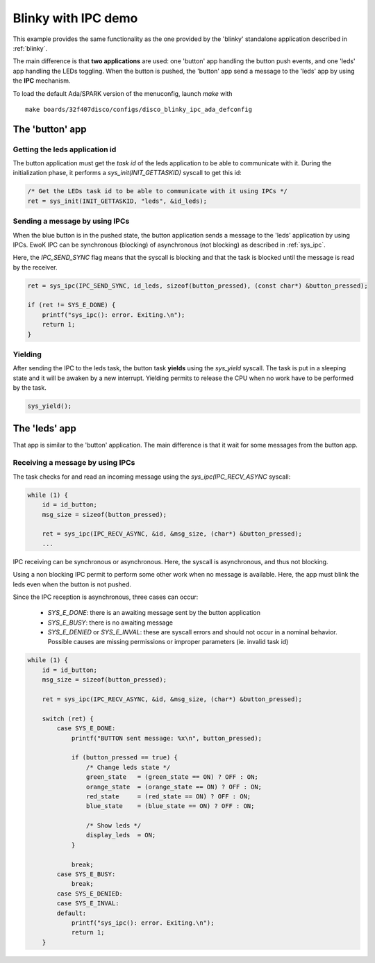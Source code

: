 .. _blinkyipc:

Blinky with IPC demo
====================

This example provides the same functionality as the one provided
by the 'blinky' standalone application described in :ref:`blinky`.

The main difference is that **two applications** are used: one 'button' app
handling the button push events, and one 'leds' app handling the LEDs toggling.
When the button is pushed, the 'button' app send a message to the 'leds' app
by using the **IPC** mechanism.

To load the default Ada/SPARK version of the menuconfig, launch `make`
with ::

  make boards/32f407disco/configs/disco_blinky_ipc_ada_defconfig

The 'button' app
----------------

Getting the leds application id
^^^^^^^^^^^^^^^^^^^^^^^^^^^^^^^^^^^^

The button application must get the *task id* of the leds
application to be able to communicate with it.
During the initialization phase, it performs a `sys_init(INIT_GETTASKID)` syscall to get this id:

.. code-block:: c

    /* Get the LEDs task id to be able to communicate with it using IPCs */
    ret = sys_init(INIT_GETTASKID, "leds", &id_leds);

Sending a message by using IPCs
^^^^^^^^^^^^^^^^^^^^^^^^^^^^^^^

When the blue button is in the pushed state, the button application sends a
message to the 'leds' application by using IPCs.
EwoK IPC can be synchronous (blocking) of asynchronous (not blocking) as
described in :ref:`sys_ipc`.

Here, the `IPC_SEND_SYNC` flag means that the syscall is blocking and that
the task is blocked until the message is read by the receiver.

.. code-block:: c

    ret = sys_ipc(IPC_SEND_SYNC, id_leds, sizeof(button_pressed), (const char*) &button_pressed);

    if (ret != SYS_E_DONE) {
        printf("sys_ipc(): error. Exiting.\n");
        return 1;
    }

Yielding
^^^^^^^^

After sending the IPC to the leds task, the button task **yields** using the
`sys_yield` syscall. The task is put in a sleeping state and it will be
awaken by a new interrupt.
Yielding permits to release the CPU when no work have to be performed by
the task.

.. code-block:: c

        sys_yield();

The 'leds' app
--------------

That app is similar to the 'button' application. The main difference is
that it wait for some messages from the button app.

Receiving a message by using IPCs
^^^^^^^^^^^^^^^^^^^^^^^^^^^^^^^^^

The task checks for and read an incoming message using the
`sys_ipc(IPC_RECV_ASYNC` syscall:

.. code-block:: c

    while (1) {
        id = id_button;
        msg_size = sizeof(button_pressed);

        ret = sys_ipc(IPC_RECV_ASYNC, &id, &msg_size, (char*) &button_pressed);
        ...

IPC receiving can be synchronous or asynchronous. Here, the syscall
is asynchronous, and thus not blocking.

Using a non blocking IPC permit to perform some other work when
no message is available. Here, the app must blink the leds even when
the button is not pushed.

Since the IPC reception is asynchronous, three cases can occur:

  * `SYS_E_DONE`: there is an awaiting message sent by the button application
  * `SYS_E_BUSY`: there is no awaiting message
  * `SYS_E_DENIED` or `SYS_E_INVAL`: these are syscall errors and should not
    occur in a nominal behavior. Possible causes are missing permissions or
    improper parameters (ie. invalid task id)

.. code-block:: c

    while (1) {
        id = id_button;
        msg_size = sizeof(button_pressed);

        ret = sys_ipc(IPC_RECV_ASYNC, &id, &msg_size, (char*) &button_pressed);

        switch (ret) {
            case SYS_E_DONE:
                printf("BUTTON sent message: %x\n", button_pressed);

                if (button_pressed == true) {
                    /* Change leds state */
                    green_state   = (green_state == ON) ? OFF : ON;
                    orange_state  = (orange_state == ON) ? OFF : ON;
                    red_state     = (red_state == ON) ? OFF : ON;
                    blue_state    = (blue_state == ON) ? OFF : ON;

                    /* Show leds */
                    display_leds  = ON;
                }

                break;
            case SYS_E_BUSY:
                break;
            case SYS_E_DENIED:
            case SYS_E_INVAL:
            default:
                printf("sys_ipc(): error. Exiting.\n");
                return 1;
        }


